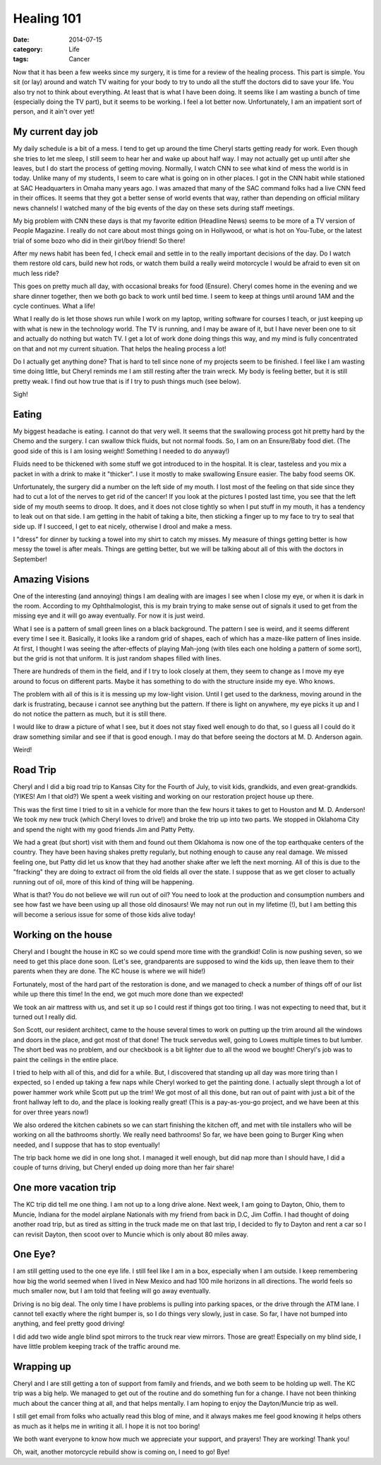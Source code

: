 Healing 101
###########

:date: 2014-07-15
:category: Life
:tags: Cancer

Now that it has been a few weeks since my surgery, it is time for a review of
the healing process. This part is simple. You sit (or lay) around and watch TV
waiting for your body to try to undo all the stuff the doctors did to save your
life. You also try not to think about everything. At least that is what I have
been doing. It seems like I am wasting a bunch of time (especially doing the TV
part), but it seems to be working. I feel a lot better now. Unfortunately, I am
an impatient sort of person, and it ain't over yet!

My current day job
******************

My daily schedule is a bit of a mess. I tend to get up around the time Cheryl
starts getting ready for work. Even though she tries to let me sleep, I still
seem to hear her and wake up about half way. I may not actually get up until
after she leaves, but I do start the process of getting moving. Normally, I
watch CNN to see what kind of mess the world is in today. Unlike many of my
students, I seem to care what is going on in other places. I got in the CNN
habit while stationed at SAC Headquarters in Omaha many years ago. I was amazed
that many of the SAC command folks had a live CNN feed in their offices. It
seems that they got a better sense of world events that way, rather than
depending on official military news channels! I watched many of the big events
of the day on these sets during staff meetings.

My big problem with CNN these days is that my favorite edition (Headline News)
seems to be more of a TV version of People Magazine. I really do not care about
most things going on in Hollywood, or what is hot on You-Tube, or the latest
trial of some bozo who did in their girl/boy friend! So there!

After my news habit has been fed, I check email and settle in to the really
important decisions of the day. Do I watch them restore old cars, build new hot
rods, or watch them build a really weird motorcycle I would be afraid to even
sit on much less ride?

This goes on pretty much all day, with occasional breaks for food (Ensure).
Cheryl comes home in the evening and we share dinner together, then we both go
back to work until bed time. I seem to keep at things until around 1AM and the
cycle continues. What a life!

What I really do is let those shows run while I work on my laptop, writing
software for courses I teach, or just keeping up with what is new in the
technology world. The TV is running, and I may be aware of it, but I have never
been one to sit and actually do nothing but watch TV. I get a lot of work done
doing things this way, and my mind is fully concentrated on that and not my
current situation. That helps the healing process a lot!

Do I actually get anything done? That is hard to tell since none of my projects
seem to be finished. I feel like I am wasting time doing little, but Cheryl
reminds me I am still resting after the train wreck. My body is feeling better,
but it is still pretty weak. I find out how true that is if I try to push
things much (see below).

Sigh!

Eating
******

My biggest headache is eating. I cannot do that very well. It seems that the
swallowing process got hit pretty hard by the Chemo and the surgery. I can
swallow thick fluids, but not normal foods. So, I am on an Ensure/Baby food
diet. (The good side of this is I am losing weight! Something I needed to do
anyway!) 

Fluids need to be thickened with some stuff we got introduced to in the
hospital. It is clear, tasteless and you mix a packet in with a drink to make
it "thicker". I use it mostly to make swallowing Ensure easier. The baby food
seems OK.

Unfortunately, the surgery did a number on the left side of my mouth. I lost
most of the feeling on that side since they had to cut a lot of the nerves to get rid
of the cancer! If you look at the pictures I posted last time, you see that the
left side of my mouth seems to droop. It does, and it does not close tightly so
when I put stuff in my mouth, it has a tendency to leak out on that side. I am
getting in the habit of taking a bite, then sticking a finger up to my face to
try to seal that side up. If I succeed, I get to eat nicely, otherwise I drool
and make a mess. 

I "dress" for dinner by tucking  a towel into my shirt to catch my misses. My
measure of things getting better is how messy the towel is after meals. Things
are getting better, but we will be talking about all of this with the doctors
in September!

Amazing Visions
***************

One of the interesting (and annoying) things I am dealing with are images I see
when I close my eye, or when it is dark in the room. According to my
Ophthalmologist, this is my brain trying to make sense out of signals it used to
get from the missing eye and it will go away eventually. For now it is just
weird.

What I see is a pattern of small green lines on a black background. The pattern
I see is weird, and it seems different every time I see it. Basically, it looks
like a random grid of shapes, each of which has a maze-like pattern of lines
inside. At first, I thought I was seeing the after-effects of playing Mah-jong
(with tiles each one holding a pattern of some sort), but the grid is not that
uniform. It is just random shapes filled with lines. 

There are hundreds of them in the field, and if I try to look closely at them,
they seem to change as I move my eye around to focus on different parts. Maybe
it has something to do with the structure inside my eye. Who knows.

The problem with all of this is it is messing up my low-light vision. Until I
get used to the darkness, moving around in the dark is frustrating, because i
cannot see anything but the pattern. If there is light on anywhere, my eye
picks it up and I do not notice the pattern as much, but it is still there.

I would like to draw a picture of what I see, but it does not stay fixed well
enough to do that, so I guess all I could do it draw something similar and see
if that is good enough. I may do that before seeing the doctors at M. D.
Anderson again.

Weird!


Road Trip
*********

Cheryl and I did a big road trip to Kansas City for the Fourth of July, to
visit kids, grandkids, and even great-grandkids. (YIKES! Am I that old?) We
spent a week visiting and working on our restoration project house up there.

This was the first time I tried to sit in a vehicle for more than the few hours
it takes to get to Houston and M. D. Anderson! We took my new truck (which
Cheryl loves to drive!) and broke the trip up into two parts. We stopped in
Oklahoma City and spend the night with my good friends Jim and Patty Petty. 

We had a great (but short) visit with them and found out them Oklahoma is now
one of the top earthquake centers of the country. They have been having shakes
pretty regularly, but nothing enough to cause any real damage. We missed
feeling one, but Patty did let us know that they had another shake after we
left the next morning. All of this is due to the "fracking" they are doing to
extract oil from the old fields all over the state. I suppose that as we get
closer to actually running out of oil, more of this kind of thing will be
happening.

What is that? You do not believe we will run out of oil? You need to look at
the production and consumption numbers and see how fast we have been using up
all those old dinosaurs! We may not run out in my lifetime (!), but I am
betting this will become a serious issue for some of those kids alive today!

Working on the house
********************

Cheryl and I bought the house in KC so we could spend more time with the
grandkid! Colin is now pushing seven, so we need to get this place done soon.
(Let's see, grandparents are supposed to wind the kids up, then leave them to
their parents when they are done. The KC house is where we will hide!)

Fortunately, most of the hard part of the restoration is done, and we managed
to check a number of things off of our list while up there this time! In the
end, we got much more done than we expected!

We took an air mattress with us, and set it up so I could rest if things got
too tiring. I was not expecting to need that, but it turned out I really did.

Son Scott, our resident architect, came to the house several times to work on
putting up the trim around all the windows and doors in the place, and got most
of that done!  The truck servedus well, going to Lowes multiple times to but
lumber. The short bed was no problem, and our checkbook is a bit lighter due to
all the wood we bought! Cheryl's job was to paint the ceilings in the entire
place. 

I tried to help with all of this, and did for a while.  But, I discovered that
standing up all day was more tiring than I expected, so I ended up taking a few
naps while Cheryl worked to get the painting done. I actually slept through a
lot of power hammer work while Scott put up the trim! We got most of all this
done, but ran out of paint with just a bit of the front hallway left to do, and
the place is looking really great! (This is a pay-as-you-go project, and we
have been at this for over three years now!)

We also ordered the kitchen cabinets so we can start finishing the kitchen off,
and met with tile installers who will be working on all the bathrooms shortly.
We really need bathrooms! So far, we have been going to Burger King when
needed, and I suppose that has to stop eventually! 

The trip back home we did in one long shot. I managed it well enough, but did
nap more than I should have, I did a couple of turns driving, but Cheryl ended
up doing more than her fair share!

One more vacation trip
**********************

The KC trip did tell me one thing. I am not up to a long drive alone. Next
week, I am going to Dayton, Ohio, them to Muncie, Indiana for the model
airplane Nationals with my friend from back in D.C, Jim Coffin. I had thought of doing
another road trip, but as tired as sitting in the truck made me on that last
trip, I decided to fly to Dayton and rent a car so I can revisit Dayton, then
scoot over to Muncie which is only about 80 miles away.  

One Eye?
********
       
I am still getting used to the one eye life. I still feel like I am in a box,
especially when I am outside. I keep remembering how big the world seemed when
I lived in New Mexico and had 100 mile horizons in all directions. The world
feels so much smaller now, but I am told that feeling will go away eventually. 

Driving is no big deal. The only time I have problems is pulling into parking
spaces, or the drive through the ATM lane. I cannot tell exactly where the
right bumper is, so I do things very slowly, just in case. So far, I have not
bumped into anything, and feel pretty good driving!

I did add two wide angle blind spot mirrors to the truck rear view mirrors.
Those are great! Especially on my blind side, I have little problem keeping
track of the traffic around me. 

Wrapping up
***********

Cheryl and I are still getting a ton of support from family and friends, and
we both seem to be holding up well. The KC trip was a big help. We managed to
get out of the routine and do something fun for a change. I have not been
thinking much about the cancer thing at all, and that helps mentally. I am
hoping to enjoy the Dayton/Muncie trip as well.

I still get email from folks who actually read this blog of mine, and it always
makes me feel good knowing it helps others as much as it helps me in writing it
all. I hope it is not too boring!

We both want everyone to know how much we appreciate your support, and prayers!
They are working! Thank you!

Oh, wait, another motorcycle rebuild show is coming on, I need to go! Bye!
 
